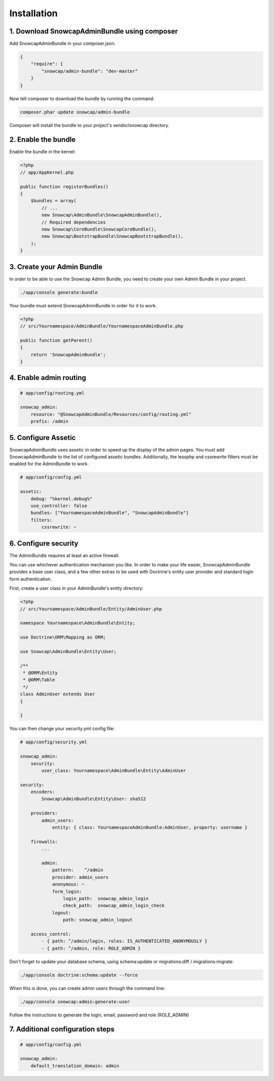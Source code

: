 Installation
============


1. Download SnowcapAdminBundle using composer
---------------------------------------------

Add SnowcapAdminBundle in your composer.json:

.. code-block:: yaml

	{
	    "require": {
	        "snowcap/admin-bundle": "dev-master"
	    }
	}

Now tell composer to download the bundle by running the command:

.. code-block:: console

	composer.phar update snowcap/admin-bundle

Composer will install the bundle to your project's vendor/snowcap directory.

2. Enable the bundle
--------------------

Enable the bundle in the kernel:

.. code-block:: php

	<?php
	// app/AppKernel.php

	public function registerBundles()
	{
	    $bundles = array(
	        // ...
	        new Snowcap\AdminBundle\SnowcapAdminBundle(),
	        // Required dependencies
	        new Snowcap\CoreBundle\SnowcapCoreBundle(),
	        new Snowcap\BootstrapBundle\SnowcapBootstrapBundle(),
	    );
	}

3. Create your Admin Bundle
---------------------------

In order to be able to use the Snowcap Admin Bundle, you need to create your own Admin Bundle in your project.

.. code-block:: console

	./app/console generate:bundle

Your bundle must extend SnowcapAdminBundle in order for it to work.

.. code-block:: php

	<?php
	// src/Yournamespace/AdminBundle/YournamespaceAdminBundle.php

	public function getParent()
	{
	    return 'SnowcapAdminBundle';
	}

4. Enable admin routing
-----------------------

.. code-block:: yaml

	# app/config/routing.yml

	snowcap_admin:
	    resource: "@SnowcapAdminBundle/Resources/config/routing.yml"
	    prefix: /admin

5. Configure Assetic
--------------------

SnowcapAdminBundle uses assetic in order to speed up the display of the admin pages. You must add SnowcapAdminBundle to the list of configured assetic bundles. Additionally, the lessphp and cssrewrite filters must be enabled for the AdminBundle to work.

.. code-block:: yaml

	# app/config/config.yml

	assetic:
	    debug: "%kernel.debug%"
	    use_controller: false
	    bundles: ["YournamespaceAdminBundle", "SnowcapAdminBundle"]
	    filters:
	        cssrewrite: ~

6. Configure security
---------------------

The AdminBundle requires at least an active firewall.

You can use whichever authentication mechanism you like. In order to make your life easier, SnowcapAdminBundle provides a base user class, and a few other extras to be used with Doctrine's entity user provider and standard login form authentication.

First, create a user class in your AdminBundle's entity directory:

.. code-block:: php

	<?php
	// src/Yournamespace/AdminBundle/Entity/AdminUser.php

	namespace Yournamespace\AdminBundle\Entity;

	use Doctrine\ORM\Mapping as ORM;

	use Snowcap\AdminBundle\Entity\User;

	/**
	 * @ORM\Entity
	 * @ORM\Table
	 */
	class AdminUser extends User
	{

	}

You can then change your security.yml config file:

.. code-block:: yaml

	# app/config/security.yml

	snowcap_admin:
	    security:
	        user_class: Yournamespace\AdminBundle\Entity\AdminUser

	security:
	    encoders:
	        Snowcap\AdminBundle\Entity\User: sha512

	    providers:
	        admin_users:
	            entity: { class: YournamespaceAdminBundle:AdminUser, property: username }

	    firewalls:
	        ...

	        admin:
	            pattern:    ^/admin
	            provider: admin_users
	            anonymous: ~
	            form_login:
	                login_path:  snowcap_admin_login
	                check_path:  snowcap_admin_login_check
	            logout:
	                path: snowcap_admin_logout

	    access_control:
	        - { path: ^/admin/login, roles: IS_AUTHENTICATED_ANONYMOUSLY }
	        - { path: ^/admin, role: ROLE_ADMIN }

Don't forget to update your database schema, using schema:update or migrations:diff / migrations:migrate:

.. code-block:: console

	./app/console doctrine:schema:update --force

When this is done, you can create admin users through the command line:

.. code-block:: console

	./app/console snowcap:admin:generate:user

Follow the instructions to generate the login, email, password and role (ROLE_ADMIN)

7. Additional configuration steps
---------------------------------

.. code-block:: yaml

	# app/config/config.yml

	snowcap_admin:
	    default_translation_domain: admin


